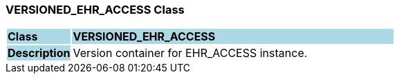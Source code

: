 === VERSIONED_EHR_ACCESS Class

[cols="^1,2,3"]
|===
|*Class*
{set:cellbgcolor:lightblue}
2+^|*VERSIONED_EHR_ACCESS*

|*Description*
{set:cellbgcolor:lightblue}
2+|Version container for EHR_ACCESS instance.
{set:cellbgcolor!}

|===
